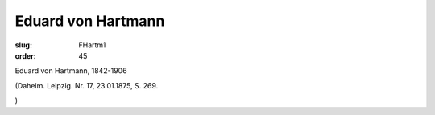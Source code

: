Eduard von Hartmann
===================

:slug: FHartm1
:order: 45

Eduard von Hartmann, 1842-1906

.. class:: source

  (Daheim. Leipzig. Nr. 17, 23.01.1875, S. 269.

.. class:: source

  )
